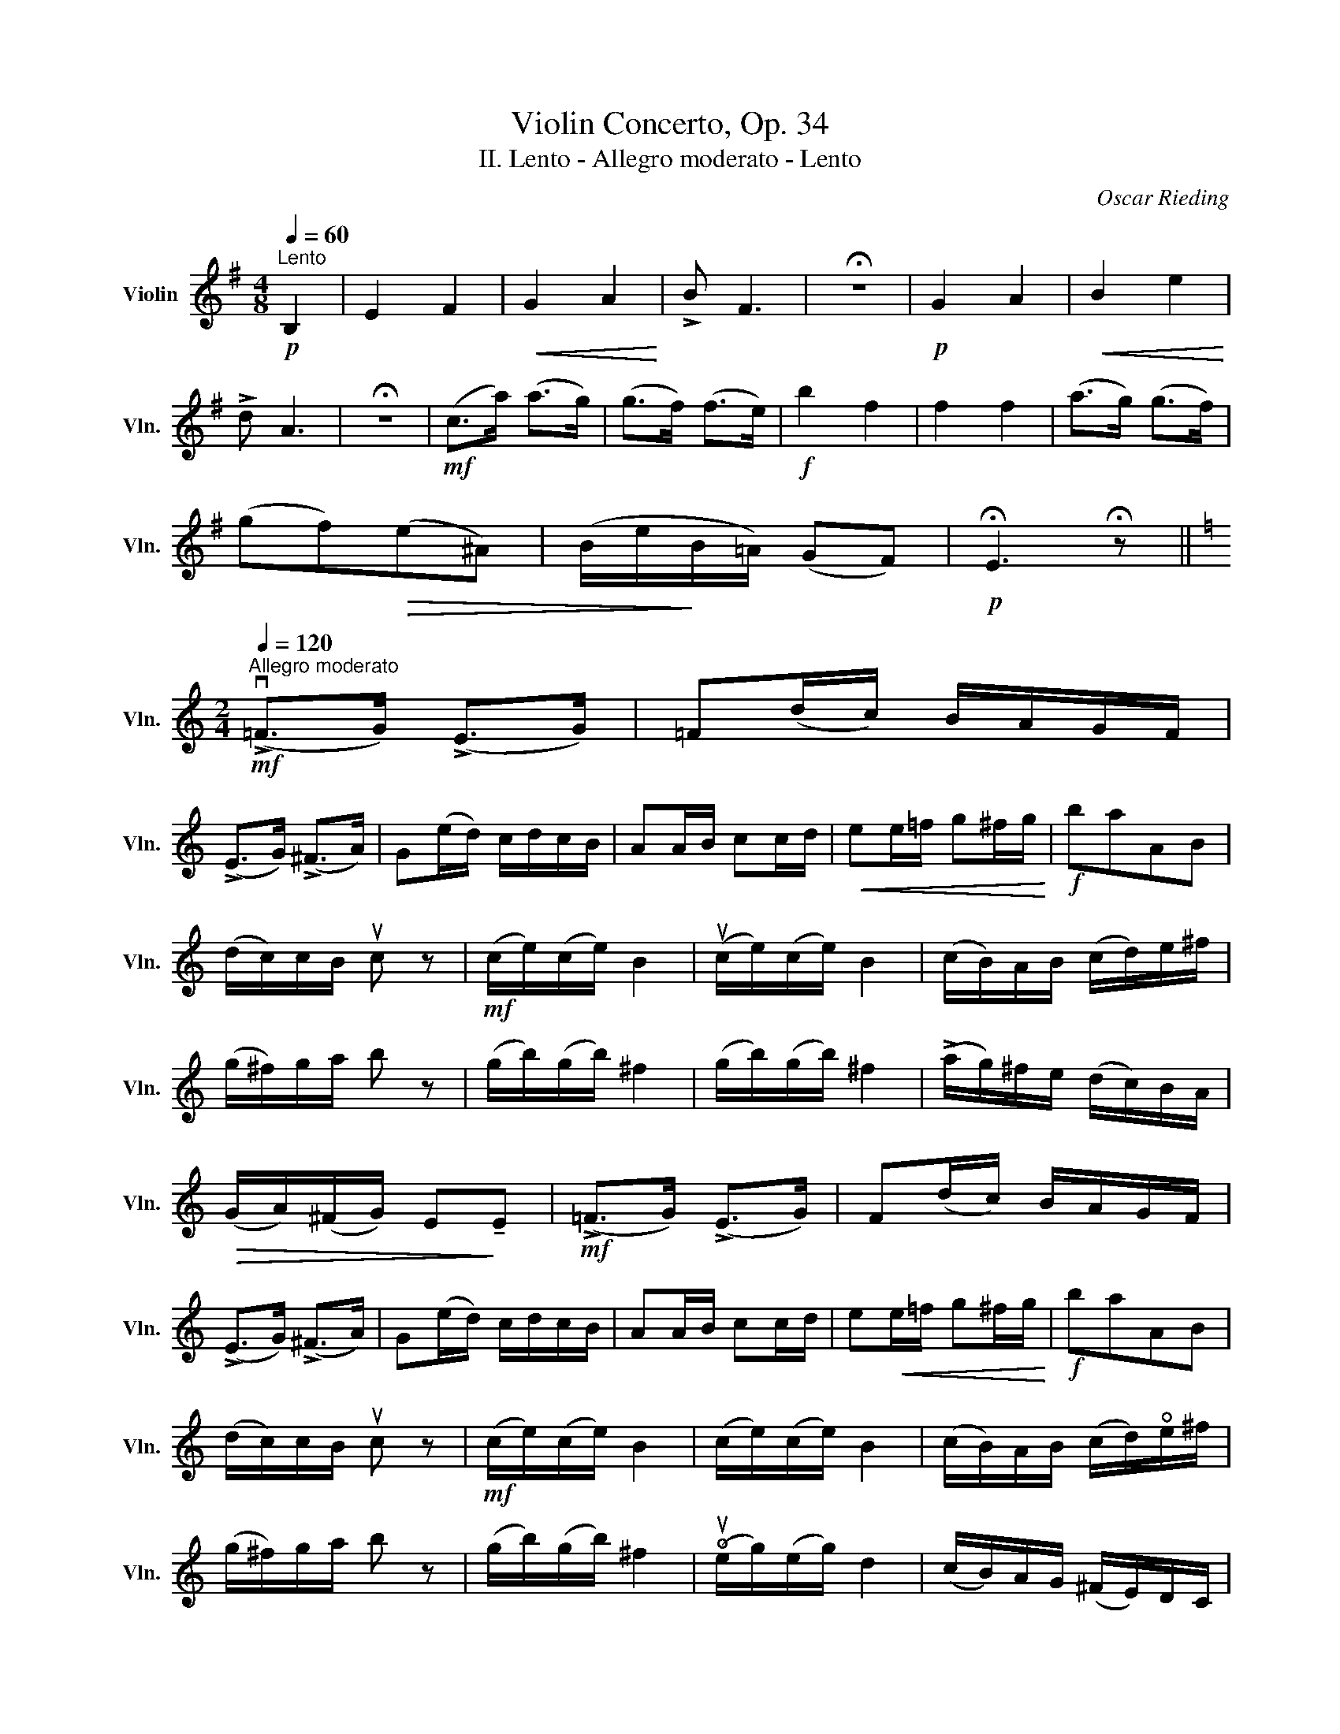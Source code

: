 X:1
T:Violin Concerto, Op. 34
T:II. Lento - Allegro moderato - Lento
C:Oscar Rieding
L:1/8
Q:1/4=60
M:4/8
K:G
V:1 treble nm="Violin" snm="Vln."
V:1
"^Lento"!p! B,2 | E2 F2 |!<(! G2 A2!<)! | !>!B F3 | !fermata!z4 |!p! G2 A2 |!<(! B2 e2!<)! | %7
 !>!d A3 | !fermata!z4 |!mf! (c>a) (a>g) | (g>f) (f>e) |!f! b2 f2 | f2 f2 | (a>g) (g>f) | %14
 (gf)!>(!(e^A) | (B/e/!>)!B/=A/) (GF) |!p! !fermata!E3 !fermata!z || %17
[K:C][M:2/4][Q:1/4=120]"^Allegro moderato"!mf! (!>!v=F>G) (!>!E>G) | =F(d/c/) B/A/G/F/ | %19
 (!>!E>G) (!>!^F>A) | G(e/d/) c/d/c/B/ | AA/B/ cc/d/ |!<(! ee/=f/ g^f/g/!<)! |!f! baAB | %24
 (d/c/)c/B/ uc z |!mf! (c/e/)(c/e/) B2 | (uc/e/)(c/e/) B2 | (c/B/)A/B/ (c/d/)e/^f/ | %28
 (g/^f/)g/a/ b z | (g/b/)(g/b/) ^f2 | (g/b/)(g/b/) ^f2 | (!>!a/g/)^f/e/ (d/c/)B/A/ | %32
!>(! (G/A/)(^F/G/) E!>)!!tenuto!E |!mf! (!>!=F>G) (!>!E>G) | F(d/c/) B/A/G/F/ | %35
 (!>!E>G) (!>!^F>A) | G(e/d/) c/d/c/B/ | AA/B/ cc/d/ | e!<(!e/=f/ g^f/g/!<)! |!f! baAB | %40
 (d/c/)c/B/ uc z |!mf! (c/e/)(c/e/) B2 | (c/e/)(c/e/) B2 | (c/B/)A/B/ (c/d/)!open!e/^f/ | %44
 (g/^f/)g/a/ b z | (g/b/)(g/b/) ^f2 | (!open!ue/g/)(e/g/) d2 | (c/B/)A/G/ (^F/E/)D/C/ | %48
 (B,G)!>(! (!fermata!G>^F)!>)! ||[K:G][M:4/8][Q:1/4=60]"^Lento"!p! E2 F2 |!<(! G2 A2!<)! | %51
 !>!B F3 | !fermata!z4 |!p! G2 A2 |!<(! B2 e2!<)! | !>!d A3 | !fermata!z4 |!mf! (c>a) (a>g) | %58
 (g>f) (f>e) |!f! b2 g2 | f2 f2 | (a>g) (g>f) | (gf)!>(!(e^A) | (B/!>)!e/B/=A/) (GF) |!p! E4 | z4 | %66
 z4 | z4 | !fermata!z4 |] %69


